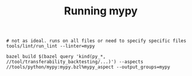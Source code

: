 #+TITLE: Running mypy

#+begin_src shell
  # not as ideal. runs on all files or need to specify specific files
  tools/lint/run_lint --linter=mypy

  bazel build $(bazel query 'kind(py_*, //tool/transferability_backtesting/...)') --aspects //tools/python/mypy:mypy.bzl%mypy_aspect --output_groups=mypy
#+end_src

